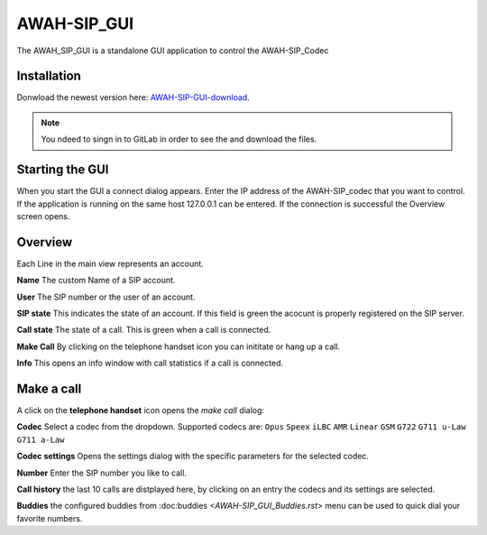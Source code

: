 AWAH-SIP_GUI
============


The AWAH_SIP_GUI is a standalone GUI application to control the AWAH-SIP_Codec

Installation
------------

Donwload the newest version here: AWAH-SIP-GUI-download_.

.. note::

   You ndeed to singn in to GitLab in order to see the and download the files.

.. _AWAH-SIP-GUI-download: https://github.com/AWAH-SIP/AWAH-SIP_Desktop-GUI/actions

Starting the GUI
----------------

.. image:: images/Connect-dialog.png
  :width: 300
  :alt: connect dialog

When you start the GUI a connect dialog appears. Enter the IP address of the AWAH-SIP_codec that
you want to control. If the application is running on the same host 127.0.0.1 can be entered.
If the connection is successful the Overview screen opens.



Overview
--------

.. image:: images/GUI-Overview.png
  :width: 600
  :alt: GUI overwiew

Each Line in the main view represents an account.


**Name** The custom Name of a SIP account.

**User** The SIP number or the user of an account.

**SIP state** This indicates the state of an account. If this field is green the acocunt is properly registered on the SIP server.

**Call state** The state of a call. This is green when a call is connected.

**Make Call** By clicking on the telephone handset icon you can inititate or hang up a call.

**Info** This opens an info window with call statistics if a call is connected.

Make a call
-----------

A click on the **telephone handset** icon opens the *make call* dialog:

.. image:: images/Telephone-headset.png
  :width: 25
  :alt: GUI telepnoe iccon:

**Codec** Select a codec from the dropdown. Supported codecs are: ``Opus`` ``Speex`` ``iLBC`` ``AMR`` ``Linear`` ``GSM`` ``G722`` ``G711 u-Law`` ``G711 a-Law``

**Codec settings** Opens the settings dialog with the specific parameters for the selected codec.

**Number** Enter the SIP number you like to call.

**Call history** the last 10 calls are distplayed here, by clicking on an entry the codecs and its settings are selected.

**Buddies** the configured buddies from :doc:buddies `<AWAH-SIP_GUI_Buddies.rst>` menu can be used to quick dial your favorite numbers.

